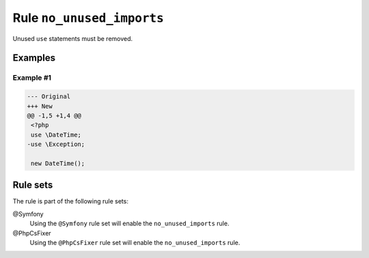 ==========================
Rule ``no_unused_imports``
==========================

Unused ``use`` statements must be removed.

Examples
--------

Example #1
~~~~~~~~~~

.. code-block:: diff

   --- Original
   +++ New
   @@ -1,5 +1,4 @@
    <?php
    use \DateTime;
   -use \Exception;

    new DateTime();

Rule sets
---------

The rule is part of the following rule sets:

@Symfony
  Using the ``@Symfony`` rule set will enable the ``no_unused_imports`` rule.

@PhpCsFixer
  Using the ``@PhpCsFixer`` rule set will enable the ``no_unused_imports`` rule.

